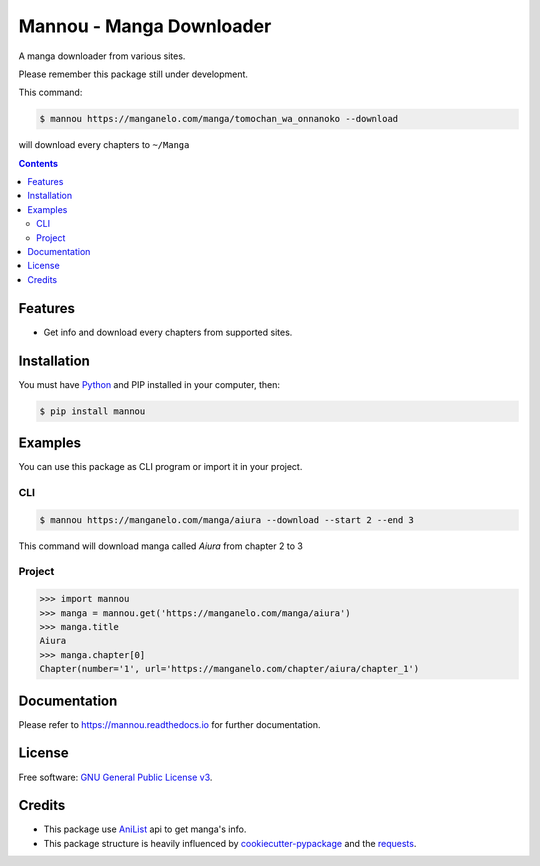 Mannou - Manga Downloader
#########################

|pypi| |pyver| |travis|

A manga downloader from various sites.

Please remember this package still under development.

This command:

.. code-block:: bash

    $ mannou https://manganelo.com/manga/tomochan_wa_onnanoko --download

will download every chapters to ``~/Manga``

.. contents::


Features
========

* Get info and download every chapters from supported sites.


Installation
============

You must have Python_ and PIP installed in your computer, then:

.. code-block:: bash

    $ pip install mannou

.. _Python: https://www.python.org/


Examples
========

You can use this package as CLI program or import it in your project.


CLI
---

.. code-block:: bash

    $ mannou https://manganelo.com/manga/aiura --download --start 2 --end 3

This command will download manga called *Aiura* from chapter 2 to 3

Project
-------

.. code-block:: python

    >>> import mannou
    >>> manga = mannou.get('https://manganelo.com/manga/aiura')
    >>> manga.title
    Aiura
    >>> manga.chapter[0]
    Chapter(number='1', url='https://manganelo.com/chapter/aiura/chapter_1')


Documentation
=============

Please refer to https://mannou.readthedocs.io for further documentation.


License
=======
Free software: `GNU General Public License v3`_.

.. _`GNU General Public License v3`: https://github.com/borderlineargs/mannou/blob/master/LICENSE


Credits
=======

* This package use AniList_ api to get manga's info.
* This package structure is heavily influenced by cookiecutter-pypackage_
  and the requests_.

.. _AniList: https://anilist.co/
.. _cookiecutter-pypackage: https://github.com/audreyr/cookiecutter-pypackage
.. _requests: https://github.com/requests/requests


.. |travis| image:: https://img.shields.io/travis/borderlineargs/mannou.svg
    :target: https://travis-ci.org/borderlineargs/mannou
    :alt: Build status of the master branch on linux (Ubuntu Xenial)

.. |pypi| image:: https://img.shields.io/pypi/v/mannou.svg
    :target: https://pypi.org/project/mannou/
    :alt: PyPI

.. |pyver| image:: https://img.shields.io/pypi/pyversions/mannou.svg
    :target: https://pypi.org/project/mannou/
    :alt: Python supported version.
